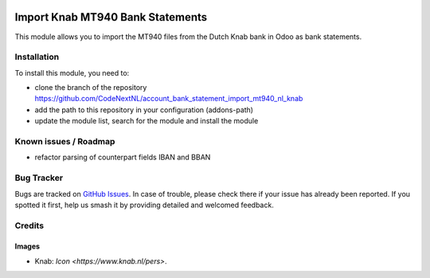 .. image:: https://img.shields.io/badge/license-AGPL--3-blue.png
   :target: https://www.gnu.org/licenses/agpl
   :alt: License: AGPL-3

=================================
Import Knab MT940 Bank Statements
=================================

This module allows you to import the MT940 files from the Dutch Knab bank
in Odoo as bank statements.

Installation
============

To install this module, you need to:

* clone the branch of the repository https://github.com/CodeNextNL/account_bank_statement_import_mt940_nl_knab
* add the path to this repository in your configuration (addons-path)
* update the module list, search for the module and install the module

Known issues / Roadmap
======================

* refactor parsing of counterpart fields IBAN and BBAN

Bug Tracker
===========

Bugs are tracked on `GitHub Issues <https://github.com/CodeNextNL/account_bank_statement_import_mt940_nl_knab/issues>`_.
In case of trouble, please check there if your issue has already been reported.
If you spotted it first, help us smash it by providing detailed and welcomed feedback.

Credits
=======

Images
------

* Knab: `Icon <https://www.knab.nl/pers>`.